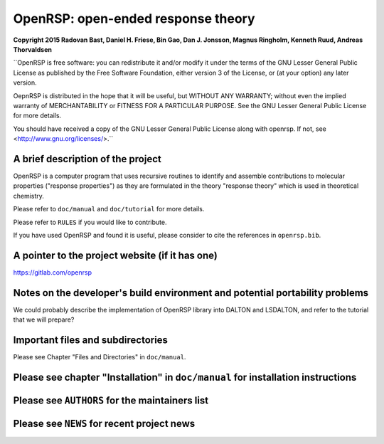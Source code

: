 OpenRSP: open-ended response theory
===================================

**Copyright 2015 Radovan Bast, Daniel H. Friese, Bin Gao, Dan J. Jonsson,
Magnus Ringholm, Kenneth Ruud, Andreas Thorvaldsen**

``OpenRSP is free software: you can redistribute it and/or modify
it under the terms of the GNU Lesser General Public License as
published by the Free Software Foundation, either version 3 of
the License, or (at your option) any later version.

OepnRSP is distributed in the hope that it will be useful,
but WITHOUT ANY WARRANTY; without even the implied warranty of
MERCHANTABILITY or FITNESS FOR A PARTICULAR PURPOSE.  See the
GNU Lesser General Public License for more details.

You should have received a copy of the GNU Lesser General Public
License along with openrsp. If not, see <http://www.gnu.org/licenses/>.``

A brief description of the project
----------------------------------

OpenRSP is a computer program that uses recursive routines to identify
and assemble contributions to molecular properties ("response properties")
as they are formulated in the theory "response theory" which is used in
theoretical chemistry.

Please refer to ``doc/manual`` and ``doc/tutorial`` for more details.

Please refer to ``RULES`` if you would like to contribute.

If you have used OpenRSP and found it is useful, please consider to cite the
references in ``openrsp.bib``.

A pointer to the project website (if it has one)
------------------------------------------------

https://gitlab.com/openrsp

Notes on the developer's build environment and potential portability problems
-----------------------------------------------------------------------------

We could probably describe the implementation of OpenRSP library into DALTON
and LSDALTON, and refer to the tutorial that we will prepare?

Important files and subdirectories
----------------------------------

Please see Chapter "Files and Directories" in ``doc/manual``.

Please see chapter "Installation" in ``doc/manual`` for installation instructions
---------------------------------------------------------------------------------

Please see ``AUTHORS`` for the maintainers list
-----------------------------------------------

Please see ``NEWS`` for recent project news
-------------------------------------------
